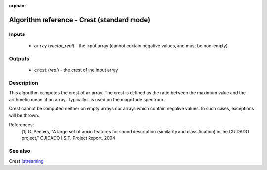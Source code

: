 :orphan:

Algorithm reference - Crest (standard mode)
===========================================

Inputs
------

 - ``array`` (*vector_real*) - the input array (cannot contain negative values, and must be non-empty)

Outputs
-------

 - ``crest`` (*real*) - the crest of the input array

Description
-----------

This algorithm computes the crest of an array. The crest is defined as the ratio between the maximum value and the arithmetic mean of an array. Typically it is used on the magnitude spectrum.

Crest cannot be computed neither on empty arrays nor arrays which contain negative values. In such cases, exceptions will be thrown.


References:
  [1] G. Peeters, "A large set of audio features for sound description
  (similarity and classification) in the CUIDADO project," CUIDADO I.S.T.
  Project Report, 2004


See also
--------

Crest `(streaming) <streaming_Crest.html>`__